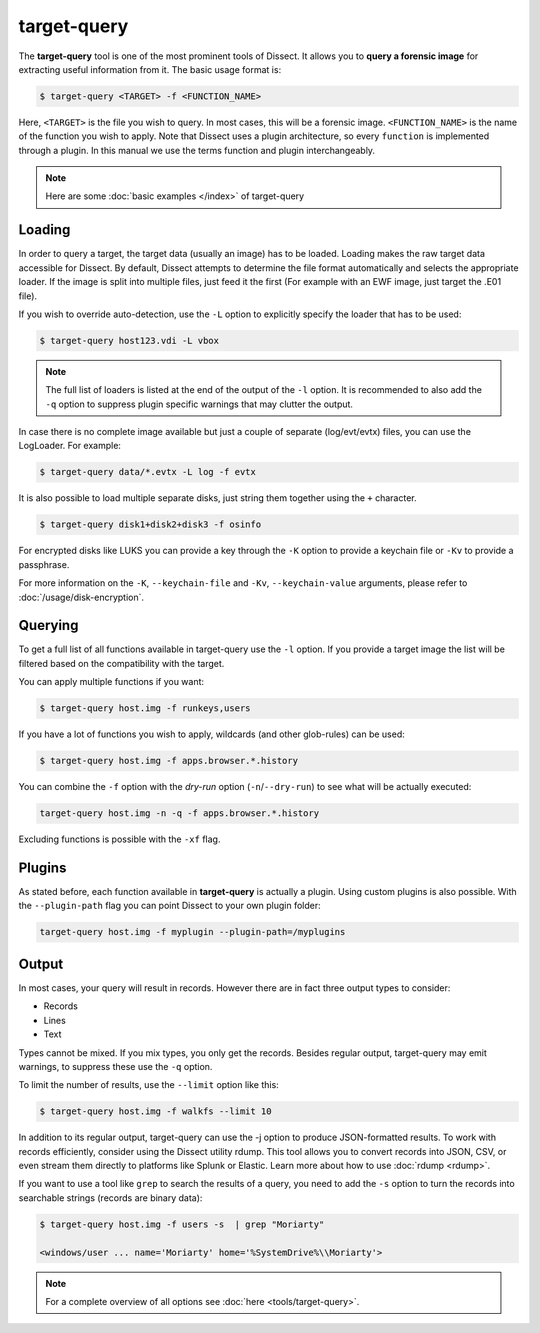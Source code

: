 target-query
------------

The **target-query** tool is one of the most prominent tools of Dissect. It allows you to
**query a forensic image**
for extracting useful information from it. The basic usage format is:

.. code-block:: console

    $ target-query <TARGET> -f <FUNCTION_NAME>

Here, ``<TARGET>`` is the file you wish to query. In most cases, this will be a forensic image.
``<FUNCTION_NAME>`` is the name of the function you wish to apply. Note that Dissect uses
a plugin architecture, so every ``function`` is implemented through a plugin. In this manual
we use the terms function and plugin interchangeably.

.. note ::

    Here are some :doc:`basic examples </index>` of target-query

Loading
~~~~~~~

In order to query a target, the target data (usually an image) has to be loaded.
Loading makes the raw target data accessible for Dissect.
By default, Dissect attempts to determine the file format automatically and selects the appropriate loader.
If the image is split into multiple files, just feed it the first (For example with an EWF image, just target the 
.E01 file).

If you wish to override auto-detection, use the ``-L`` option to explicitly specify the loader that
has to be used:

.. code-block:: console

    $ target-query host123.vdi -L vbox

.. note ::

    The full list of loaders is listed at the end of the output of the ``-l`` option.
    It is recommended to also add the ``-q`` option to suppress plugin specific warnings
    that may clutter the output.


In case there is no complete image available but just a couple of separate (log/evt/evtx) files, you can use
the LogLoader. For example:

.. code-block:: console

    $ target-query data/*.evtx -L log -f evtx

It is also possible to load multiple separate disks, just string them together using the ``+`` character.

.. code-block:: console

    $ target-query disk1+disk2+disk3 -f osinfo
    
For encrypted disks like LUKS you can provide a key through the ``-K`` option to provide a keychain file
or ``-Kv`` to provide a passphrase.

For more information on the ``-K``, ``--keychain-file`` and ``-Kv``, ``--keychain-value`` arguments, please refer to
:doc:`/usage/disk-encryption`.

    
Querying
~~~~~~~~

To get a full list of all functions available in target-query use the ``-l`` option. If you provide a target image
the list will be filtered based on the compatibility with the target.

You can apply multiple functions if you want:

.. code-block:: console

    $ target-query host.img -f runkeys,users
    
If you have a lot of functions you wish to apply, wildcards (and other glob-rules) can be used:

.. code-block:: console

    $ target-query host.img -f apps.browser.*.history
    
You can combine the ``-f`` option with the `dry-run` option (``-n``/``--dry-run``) to see what will be actually executed:

.. code-block:: console
    
    target-query host.img -n -q -f apps.browser.*.history
    
Excluding functions is possible with the ``-xf`` flag.

Plugins
~~~~~~~

As stated before, each function available in **target-query** is actually a plugin.
Using custom plugins is also possible. With the ``--plugin-path`` flag you can point
Dissect to your own plugin folder:

.. code-block:: console
    
    target-query host.img -f myplugin --plugin-path=/myplugins


Output
~~~~~~

In most cases, your query will result in records. However there are in fact three output types
to consider:

* Records
* Lines
* Text

Types cannot be mixed. If you mix types, you only get the records.
Besides regular output, target-query may emit warnings, to suppress these use the ``-q`` option.

To limit the number of results, use the ``--limit`` option like this:

.. code-block:: console
    
    $ target-query host.img -f walkfs --limit 10

In addition to its regular output, target-query can use the -j option to produce JSON-formatted results.
To work with records efficiently, consider using the Dissect utility rdump.
This tool allows you to convert records into JSON, CSV, or even stream them directly to platforms like Splunk or Elastic.
Learn more about how to use :doc:`rdump <rdump>`.

If you want to use a tool like ``grep`` to search the results of a query, you need to
add the ``-s`` option to turn the records into searchable strings (records are binary data):

.. code-block:: console

    $ target-query host.img -f users -s  | grep "Moriarty"

    <windows/user ... name='Moriarty' home='%SystemDrive%\\Moriarty'>


.. note::

    For a complete overview of all options see :doc:`here <tools/target-query>`.

